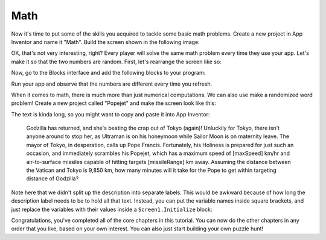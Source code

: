Math
====

Now it's time to put some of the skills you acquired to tackle some
basic math problems. Create a new project in App Inventor and name it
"Math". Build the screen shown in the following image:

.. image:: math-screen.png

.. exercise:: Add some behavior to your program to check that the user entered the
  correct answer and congratulate her if she did. If her answer wasn't
  correct, give her a note of encouragement.

OK, that's not very interesting, right? Every player will solve the same
math problem every time they use your app. Let's make it so that the two
numbers are random. First, let's rearrange the screen like so:

.. image:: math-rearranged.png

Now, go to the Blocks interface and add the following blocks to your
program:

.. image:: math-blocks.png

Run your app and observe that the numbers are different every time you
refresh.

.. exercise:: Change the logic in your program so that when the user clicks the Submit
  button, her answer is checked against the value of x + y.

.. exercise:: App Inventor has a lot of math-related blocks, so you can make the math
  problem as complex as you want. Change the math problem in your program
  to use a different math operator (e.g. ``divide``, ``multiply``, ``power``, etc.).

.. exercise:: Even the best of us can make occasional errors in our arithmetic. Show a
  different note of encouragement if the player's answer is off by 1,
  perhaps: "Your answer is not correct, but it's very close!"

  .. exercisehint:: You will probably want to use a local variable, an else ``if`` block, and the ``absolute`` block.

When it comes to math, there is much more than just numerical
computations. We can also use make a randomized word problem! Create a
new project called "Popejet" and make the screen look like this:

.. image:: popejet-designer.png

The text is kinda long, so you might want to copy and paste it into App
Inventor:

    Godzilla has returned, and she's beating the crap out of Tokyo
    (again)! Unluckily for Tokyo, there isn't anyone around to stop her,
    as Ultraman is on his honeymoon while Sailor Moon is on
    maternity leave. The mayor of Tokyo, in desperation, calls up Pope
    Francis. Fortunately, his Holiness is prepared for just such an
    occasion, and immediately scrambles his Popejet, which has a maximum
    speed of [maxSpeed] km/hr and air-to-surface missiles capable of
    hitting targets [missileRange] km away. Assuming the distance
    between the Vatican and Tokyo is 9,850 km, how many minutes will it
    take for the Pope to get within targeting distance of Godzilla?

Note here that we didn't split up the description into separate labels.
This would be awkward because of how long the description label needs to
be to hold all that text. Instead, you can put the variable names inside
square brackets, and just replace the variables with their values inside
a ``Screen1.Initialize`` block:

.. image:: popejet-blocks.png

.. exercise:: Add the logic in Blocks to check that the user submitted the correct
  answer to the problem. Keep this equation in mind as you figure out how
  to put together the blocks to compute the answer: ``maxSpeed * timeInHours - missileRange = 9850``

  .. exercisehint:: To round to the nearest minute, you'll need to use the ``round`` block, found in the Math group.

.. exercise:: Inside the ``Screen1.Initialize`` block you have a little bit of redundancy.
  Add a new procedure called ``setDescriptionValue`` that takes two
  inputs, ``segment`` and ``replacement``, which can take the place of a ``set DescriptionLabel.Text`` block. It's not so bad in this program, but if you had a lot of variables in your description you would be very happy to have a procedure that does the heavy lifting for you!

  .. exercisehint::

    This is how you would set up the ``setDescriptionValue`` block:

    .. image:: setDescriptionValue-block.png


Congratulations, you've completed all of the core chapters in this
tutorial. You can now do the other chapters in any order that you like,
based on your own interest. You can also just start building your own
puzzle hunt!
